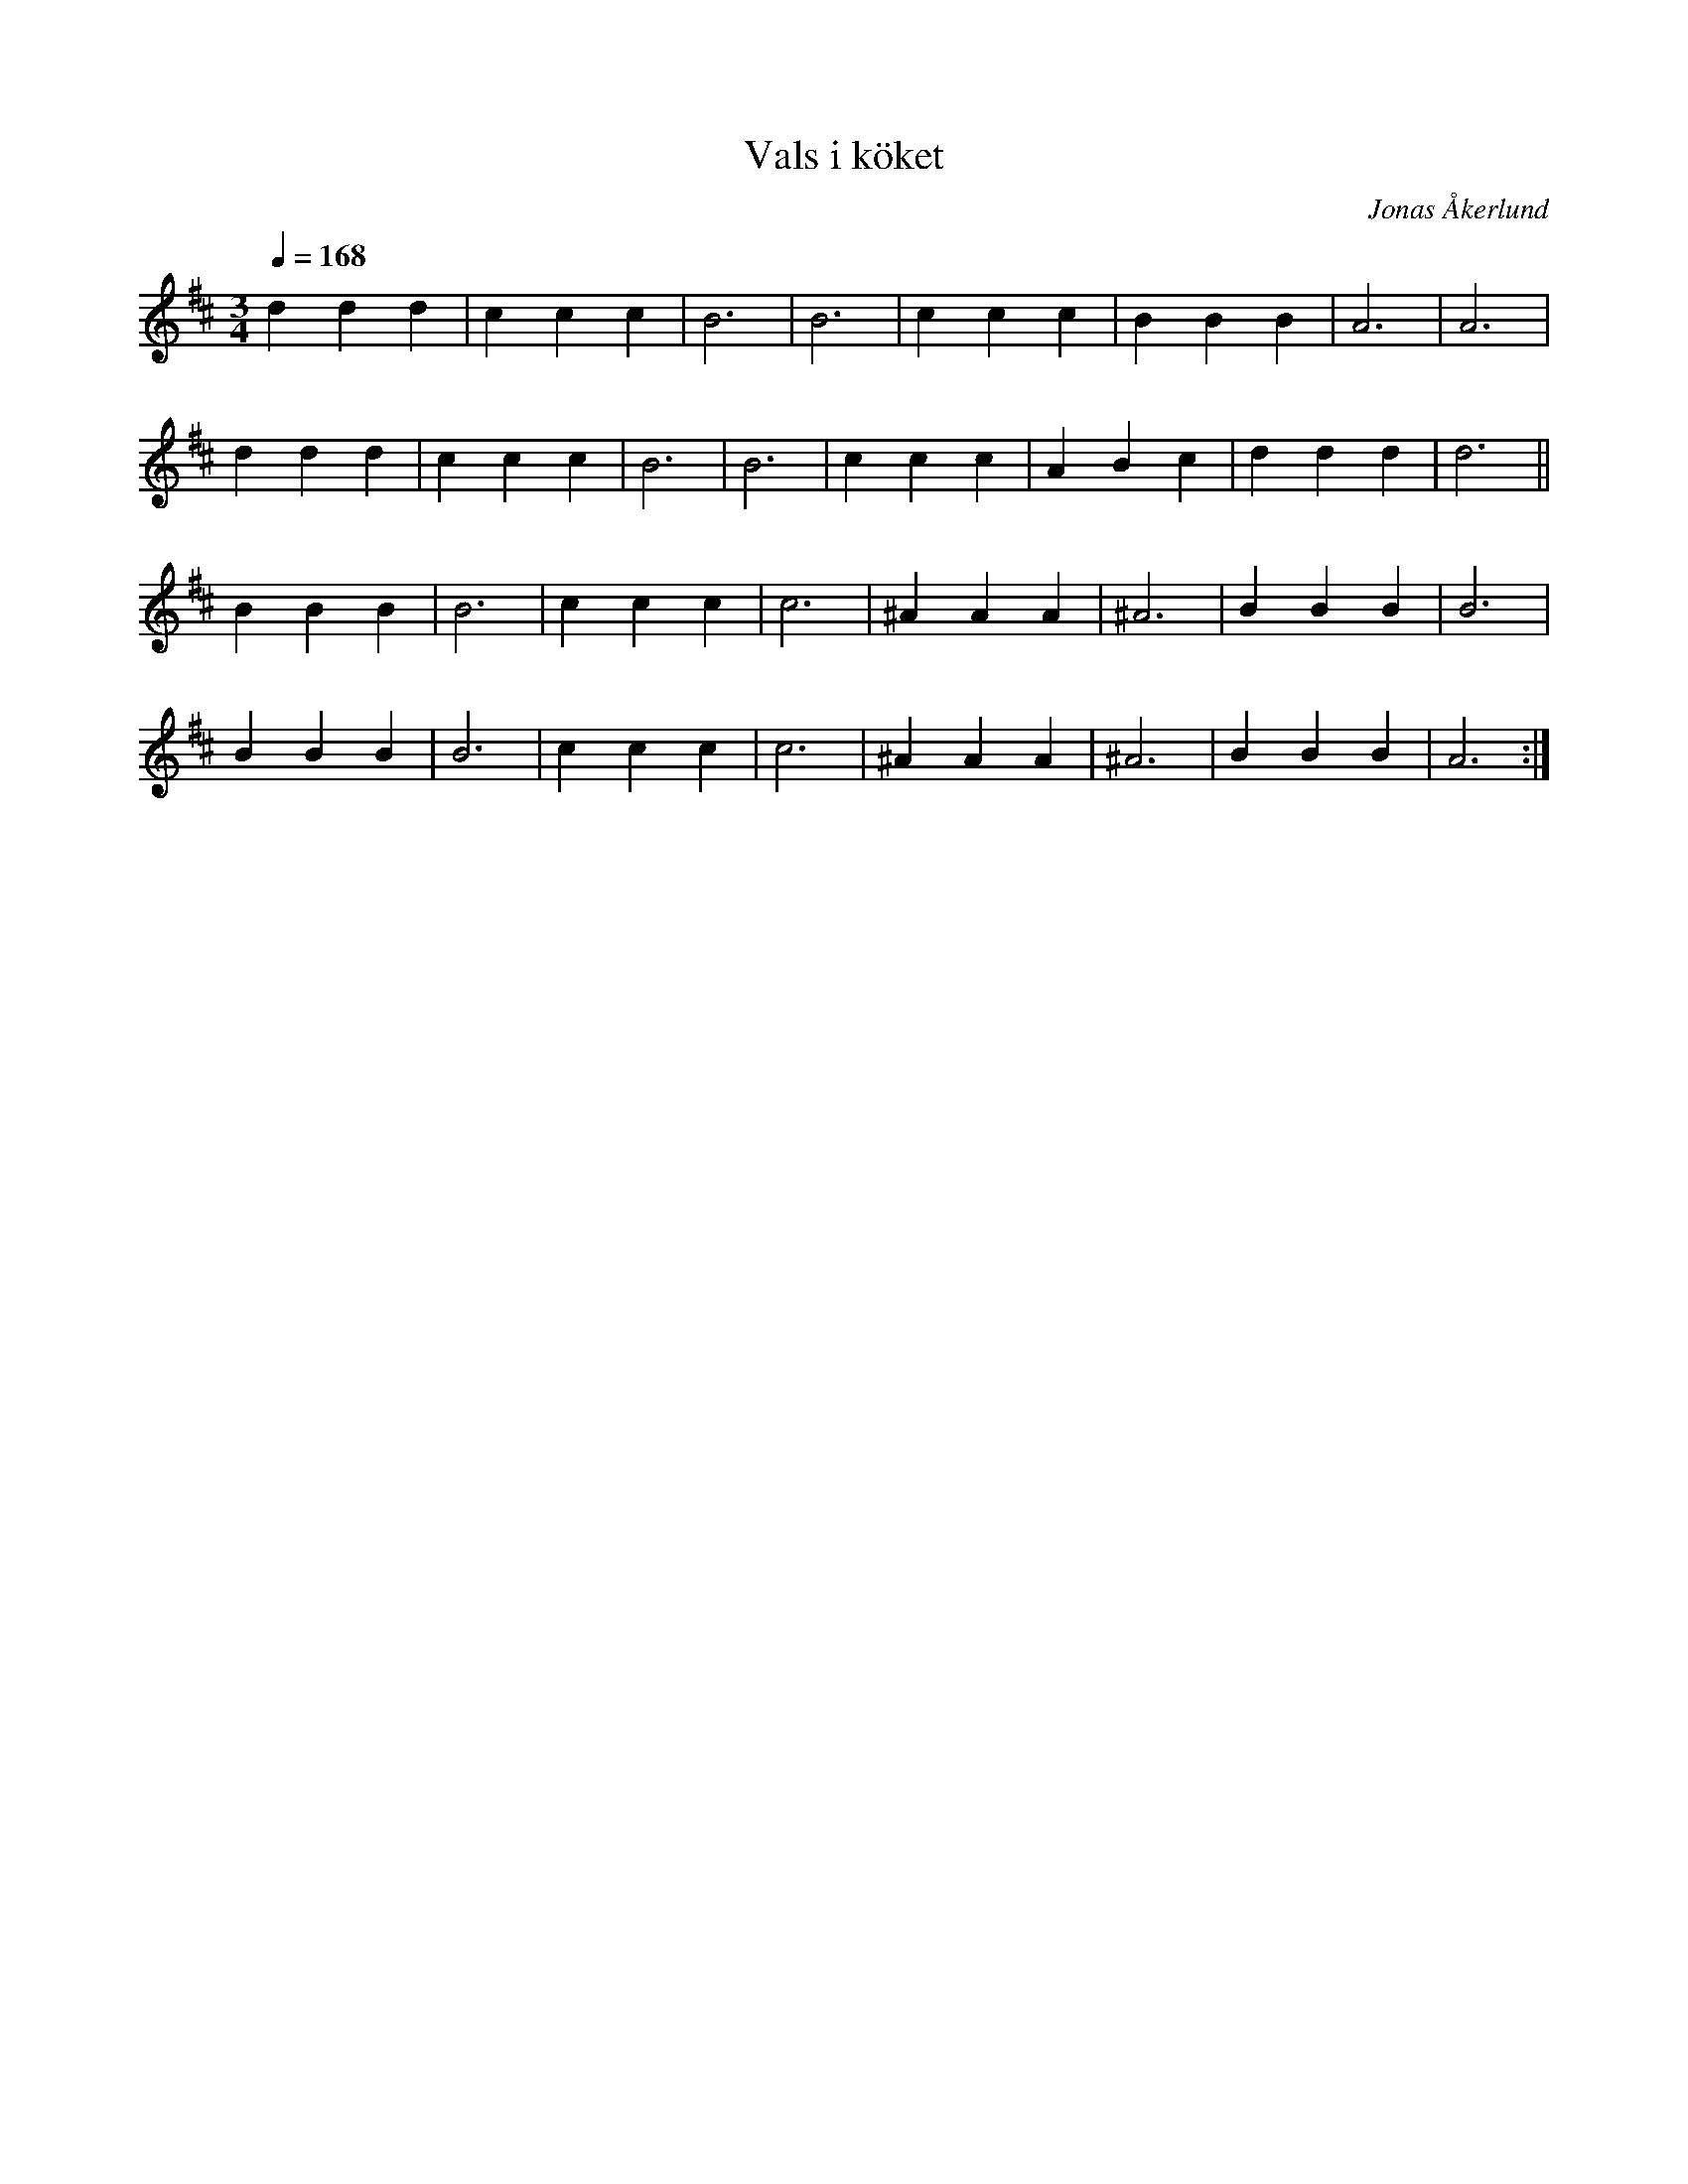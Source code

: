 %%abc-charset utf-8

X:1
T:Vals i köket
C:Jonas Åkerlund
R:Vals
M:3/4
L:1/4
Q:168
K:D
d d d | c c c | B3 | B3 | c c c | B B B | A3 | A3 |
d d d | c c c | B3 | B3 | c c c | A B c | d d d | d3 ||
B B B | B3 | c c c | c3 | ^A A A | ^A3 | B B B | B3 |
B B B | B3 | c c c | c3 | ^A A A | ^A3 | B B B | A3 :|

